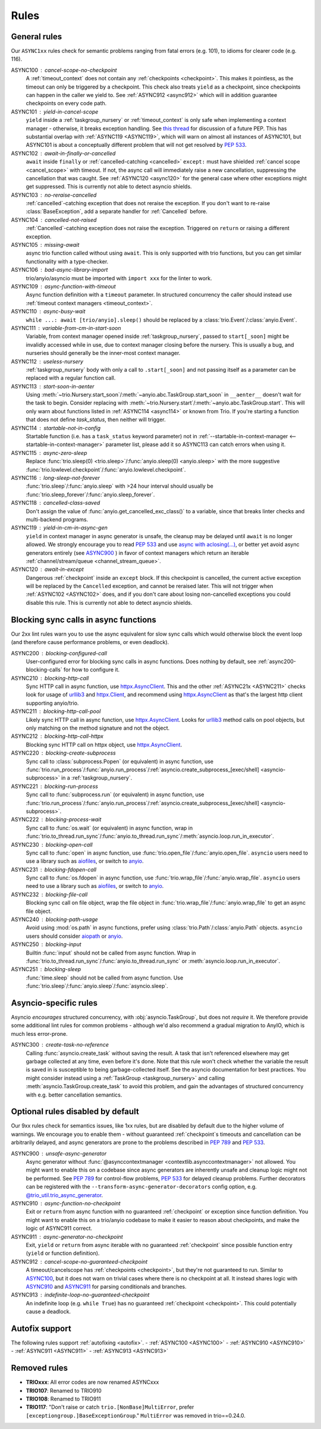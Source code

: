 *****
Rules
*****


General rules
=============

Our ``ASYNC1xx`` rules check for semantic problems ranging from fatal errors (e.g. 101),
to idioms for clearer code (e.g. 116).

_`ASYNC100` : cancel-scope-no-checkpoint
    A :ref:`timeout_context` does not contain any :ref:`checkpoints <checkpoint>`.
    This makes it pointless, as the timeout can only be triggered by a checkpoint.
    This check also treats ``yield`` as a checkpoint, since checkpoints can happen in the caller we yield to.
    See :ref:`ASYNC912 <async912>` which will in addition guarantee checkpoints on every code path.

ASYNC101 : yield-in-cancel-scope
    ``yield`` inside a :ref:`taskgroup_nursery` or :ref:`timeout_context` is only safe when implementing a context manager - otherwise, it breaks exception handling.
    See `this thread <https://discuss.python.org/t/preventing-yield-inside-certain-context-managers/1091/23>`_ for discussion of a future PEP.
    This has substantial overlap with :ref:`ASYNC119 <ASYNC119>`, which will warn on almost all instances of ASYNC101, but ASYNC101 is about a conceptually different problem that will not get resolved by `PEP 533 <https://peps.python.org/pep-0533/>`_.

_`ASYNC102` : await-in-finally-or-cancelled
    ``await`` inside ``finally`` or :ref:`cancelled-catching <cancelled>` ``except:`` must have shielded :ref:`cancel scope <cancel_scope>` with timeout.
    If not, the async call will immediately raise a new cancellation, suppressing the cancellation that was caught.
    See :ref:`ASYNC120 <async120>` for the general case where other exceptions might get suppressed.
    This is currently not able to detect asyncio shields.

ASYNC103 : no-reraise-cancelled
    :ref:`cancelled`-catching exception that does not reraise the exception.
    If you don't want to re-raise :class:`BaseException`, add a separate handler for :ref:`Cancelled` before.

ASYNC104 : cancelled-not-raised
    :ref:`Cancelled`-catching exception does not raise the exception.
    Triggered on ``return`` or raising a different exception.

ASYNC105 : missing-await
    async trio function called without using ``await``.
    This is only supported with trio functions, but you can get similar functionality with a type-checker.

ASYNC106 : bad-async-library-import
    trio/anyio/asyncio must be imported with ``import xxx`` for the linter to work.

ASYNC109 : async-function-with-timeout
    Async function definition with a ``timeout`` parameter.
    In structured concurrency the caller should instead use :ref:`timeout context managers <timeout_context>`.

ASYNC110 : async-busy-wait
    ``while ...: await [trio/anyio].sleep()`` should be replaced by a :class:`trio.Event`/:class:`anyio.Event`.

ASYNC111 : variable-from-cm-in-start-soon
    Variable, from context manager opened inside :ref:`taskgroup_nursery`, passed to ``start[_soon]`` might be invalidly accessed while in use, due to context manager closing before the nursery.
    This is usually a bug, and nurseries should generally be the inner-most context manager.

ASYNC112 : useless-nursery
    :ref:`taskgroup_nursery` body with only a call to ``.start[_soon]`` and not passing itself as a parameter can be replaced with a regular function call.

_`ASYNC113` : start-soon-in-aenter
    Using :meth:`~trio.Nursery.start_soon`/:meth:`~anyio.abc.TaskGroup.start_soon` in ``__aenter__`` doesn't wait for the task to begin.
    Consider replacing with :meth:`~trio.Nursery.start`/:meth:`~anyio.abc.TaskGroup.start`.
    This will only warn about functions listed in :ref:`ASYNC114 <async114>` or known from Trio.
    If you're starting a function that does not define `task_status`, then neither will trigger.

_`ASYNC114` : startable-not-in-config
    Startable function (i.e. has a ``task_status`` keyword parameter) not in :ref:`--startable-in-context-manager <--startable-in-context-manager>` parameter list, please add it so ASYNC113 can catch errors when using it.

ASYNC115 : async-zero-sleep
    Replace :func:`trio.sleep(0) <trio.sleep>`/:func:`anyio.sleep(0) <anyio.sleep>` with the more suggestive :func:`trio.lowlevel.checkpoint`/:func:`anyio.lowlevel.checkpoint`.

ASYNC116 : long-sleep-not-forever
    :func:`trio.sleep`/:func:`anyio.sleep` with >24 hour interval should usually be :func:`trio.sleep_forever`/:func:`anyio.sleep_forever`.

ASYNC118 : cancelled-class-saved
    Don't assign the value of :func:`anyio.get_cancelled_exc_class()` to a variable, since that breaks linter checks and multi-backend programs.

_`ASYNC119` : yield-in-cm-in-async-gen
   ``yield`` in context manager in async generator is unsafe, the cleanup may be delayed until ``await`` is no longer allowed.
   We strongly encourage you to read `PEP 533 <https://peps.python.org/pep-0533/>`_ and use `async with aclosing(...) <https://docs.python.org/3/library/contextlib.html#contextlib.aclosing>`_, or better yet avoid async generators entirely (see `ASYNC900`_ ) in favor of context managers which return an iterable :ref:`channel/stream/queue <channel_stream_queue>`.

_`ASYNC120` : await-in-except
    Dangerous :ref:`checkpoint` inside an ``except`` block.
    If this checkpoint is cancelled, the current active exception will be replaced by the ``Cancelled`` exception, and cannot be reraised later.
    This will not trigger when :ref:`ASYNC102 <ASYNC102>` does, and if you don't care about losing non-cancelled exceptions you could disable this rule.
    This is currently not able to detect asyncio shields.


Blocking sync calls in async functions
======================================

Our 2xx lint rules warn you to use the async equivalent for slow sync calls which
would otherwise block the event loop (and therefore cause performance problems,
or even deadlock).

.. _httpx.Client: https://www.python-httpx.org/api/#client
.. _httpx.AsyncClient: https://www.python-httpx.org/api/#asyncclient
.. _urllib3: https://github.com/urllib3/urllib3
.. _aiofiles: https://pypi.org/project/aiofiles/
.. _anyio: https://github.com/agronholm/anyio

_`ASYNC200` : blocking-configured-call
    User-configured error for blocking sync calls in async functions.
    Does nothing by default, see :ref:`async200-blocking-calls` for how to configure it.

ASYNC210 : blocking-http-call
    Sync HTTP call in async function, use `httpx.AsyncClient`_.
    This and the other :ref:`ASYNC21x <ASYNC211>` checks look for usage of `urllib3`_ and `httpx.Client`_, and recommend using `httpx.AsyncClient`_ as that's the largest http client supporting anyio/trio.

_`ASYNC211` : blocking-http-call-pool
    Likely sync HTTP call in async function, use `httpx.AsyncClient`_.
    Looks for `urllib3`_ method calls on pool objects, but only matching on the method signature and not the object.

ASYNC212 : blocking-http-call-httpx
    Blocking sync HTTP call on httpx object, use `httpx.AsyncClient`_.

ASYNC220 : blocking-create-subprocess
    Sync call to :class:`subprocess.Popen` (or equivalent) in async function, use :func:`trio.run_process`/:func:`anyio.run_process`/:ref:`asyncio.create_subprocess_[exec/shell] <asyncio-subprocess>` in a :ref:`taskgroup_nursery`.

ASYNC221 : blocking-run-process
    Sync call to :func:`subprocess.run` (or equivalent) in async function, use :func:`trio.run_process`/:func:`anyio.run_process`/:ref:`asyncio.create_subprocess_[exec/shell] <asyncio-subprocess>`.

ASYNC222 : blocking-process-wait
    Sync call to :func:`os.wait` (or equivalent) in async function, wrap in :func:`trio.to_thread.run_sync`/:func:`anyio.to_thread.run_sync`/:meth:`asyncio.loop.run_in_executor`.

ASYNC230 : blocking-open-call
    Sync call to :func:`open` in async function, use :func:`trio.open_file`/:func:`anyio.open_file`. ``asyncio`` users need to use a library such as `aiofiles`_, or switch to `anyio`_.

ASYNC231 : blocking-fdopen-call
    Sync call to :func:`os.fdopen` in async function, use :func:`trio.wrap_file`/:func:`anyio.wrap_file`. ``asyncio`` users need to use a library such as `aiofiles`_, or switch to `anyio`_.

ASYNC232 : blocking-file-call
    Blocking sync call on file object, wrap the file object in :func:`trio.wrap_file`/:func:`anyio.wrap_file` to get an async file object.

ASYNC240 : blocking-path-usage
    Avoid using :mod:`os.path` in async functions, prefer using :class:`trio.Path`/:class:`anyio.Path` objects. ``asyncio`` users should consider `aiopath <https://pypi.org/project/aiopath>`__ or `anyio`_.

ASYNC250 : blocking-input
    Builtin :func:`input` should not be called from async function.
    Wrap in :func:`trio.to_thread.run_sync`/:func:`anyio.to_thread.run_sync` or :meth:`asyncio.loop.run_in_executor`.

ASYNC251 : blocking-sleep
    :func:`time.sleep` should not be called from async function.
    Use :func:`trio.sleep`/:func:`anyio.sleep`/:func:`asyncio.sleep`.


Asyncio-specific rules
======================

Asyncio *encourages* structured concurrency, with :obj:`asyncio.TaskGroup`, but does not *require* it.
We therefore provide some additional lint rules for common problems - although we'd also recommend a
gradual migration to AnyIO, which is much less error-prone.

_`ASYNC300` : create-task-no-reference
    Calling :func:`asyncio.create_task` without saving the result. A task that isn't referenced elsewhere may get garbage collected at any time, even before it's done.
    Note that this rule won't check whether the variable the result is saved in is susceptible to being garbage-collected itself. See the asyncio documentation for best practices.
    You might consider instead using a :ref:`TaskGroup <taskgroup_nursery>` and calling :meth:`asyncio.TaskGroup.create_task` to avoid this problem, and gain the advantages of structured concurrency with e.g. better cancellation semantics.


Optional rules disabled by default
==================================

Our 9xx rules check for semantics issues, like 1xx rules, but are disabled by default due
to the higher volume of warnings.  We encourage you to enable them - without guaranteed
:ref:`checkpoint`\ s timeouts and cancellation can be arbitrarily delayed, and async
generators are prone to the problems described in :pep:`789` and :pep:`533`.

_`ASYNC900` : unsafe-async-generator
       Async generator without :func:`@asynccontextmanager <contextlib.asynccontextmanager>` not allowed.
       You might want to enable this on a codebase since async generators are inherently unsafe and cleanup logic might not be performed.
       See :pep:`789` for control-flow problems, :pep:`533` for delayed cleanup problems.
       Further decorators can be registered with the ``--transform-async-generator-decorators``
       config option, e.g. `@trio_util.trio_async_generator
       <https://trio-util.readthedocs.io/en/latest/index.html#trio_util.trio_async_generator>`_.

_`ASYNC910` : async-function-no-checkpoint
    Exit or ``return`` from async function with no guaranteed :ref:`checkpoint` or exception since function definition.
    You might want to enable this on a trio/anyio codebase to make it easier to reason about checkpoints, and make the logic of ASYNC911 correct.

_`ASYNC911` : async-generator-no-checkpoint
    Exit, ``yield`` or ``return`` from async iterable with no guaranteed :ref:`checkpoint` since possible function entry (``yield`` or function definition).

_`ASYNC912` : cancel-scope-no-guaranteed-checkpoint
    A timeout/cancelscope has :ref:`checkpoints <checkpoint>`, but they're not guaranteed to run.
    Similar to `ASYNC100`_, but it does not warn on trivial cases where there is no checkpoint at all.
    It instead shares logic with `ASYNC910`_ and `ASYNC911`_ for parsing conditionals and branches.

_`ASYNC913` : indefinite-loop-no-guaranteed-checkpoint
    An indefinite loop (e.g. ``while True``) has no guaranteed :ref:`checkpoint <checkpoint>`. This could potentially cause a deadlock.

.. _autofix-support:

Autofix support
===============
The following rules support :ref:`autofixing <autofix>`.
- :ref:`ASYNC100 <ASYNC100>`
- :ref:`ASYNC910 <ASYNC910>`
- :ref:`ASYNC911 <ASYNC911>`
- :ref:`ASYNC913 <ASYNC913>`

Removed rules
================

- **TRIOxxx**: All error codes are now renamed ASYNCxxx
- **TRIO107**: Renamed to TRIO910
- **TRIO108**: Renamed to TRIO911
- **TRIO117**: "Don't raise or catch ``trio.[NonBase]MultiError``, prefer ``[exceptiongroup.]BaseExceptionGroup``." ``MultiError`` was removed in trio==0.24.0.
